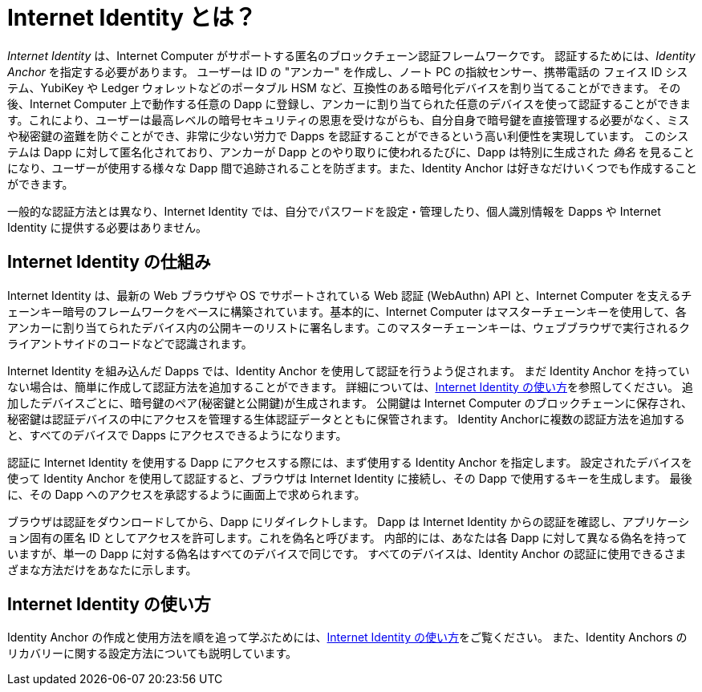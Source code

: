 = Internet Identity とは？
:keywords: Internet Computer,blockchain,protocol,replica,subnet,data center,canister,developer
:proglang: Motoko
:IC: Internet Computer
:company-id: DFINITY
:sdk-short-name: DFINITY Canister SDK

_Internet Identity_ は、{IC} がサポートする匿名のブロックチェーン認証フレームワークです。
認証するためには、_Identity Anchor_ を指定する必要があります。
ユーザーは ID の "アンカー" を作成し、ノート PC の指紋センサー、携帯電話の フェイス ID システム、YubiKey や Ledger ウォレットなどのポータブル HSM など、互換性のある暗号化デバイスを割り当てることができます。
その後、{IC} 上で動作する任意の Dapp に登録し、アンカーに割り当てられた任意のデバイスを使って認証することができます。これにより、ユーザーは最高レベルの暗号セキュリティの恩恵を受けながらも、自分自身で暗号鍵を直接管理する必要がなく、ミスや秘密鍵の盗難を防ぐことができ、非常に少ない労力で Dapps を認証することができるという高い利便性を実現しています。
このシステムは Dapp に対して匿名化されており、アンカーが Dapp とのやり取りに使われるたびに、Dapp は特別に生成された _偽名_ を見ることになり、ユーザーが使用する様々な Dapp 間で追跡されることを防ぎます。また、Identity Anchor は好きなだけいくつでも作成することができます。

一般的な認証方法とは異なり、Internet Identity では、自分でパスワードを設定・管理したり、個人識別情報を Dapps や Internet Identity に提供する必要はありません。

[[id-overview]]
== Internet Identity の仕組み

Internet Identity は、最新の Web ブラウザや OS でサポートされている Web 認証 (WebAuthn) API と、{IC} を支えるチェーンキー暗号のフレームワークをベースに構築されています。基本的に、{IC} はマスターチェーンキーを使用して、各アンカーに割り当てられたデバイス内の公開キーのリストに署名します。このマスターチェーンキーは、ウェブブラウザで実行されるクライアントサイドのコードなどで認識されます。

Internet Identity を組み込んだ Dapps では、Identity Anchor を使用して認証を行うよう促されます。
まだ Identity Anchor を持っていない場合は、簡単に作成して認証方法を追加することができます。
詳細については、link:auth-how-to{outfilesuffix}[Internet Identity の使い方]を参照してください。
追加したデバイスごとに、暗号鍵のペア(秘密鍵と公開鍵)が生成されます。
公開鍵は {IC} のブロックチェーンに保存され、秘密鍵は認証デバイスの中にアクセスを管理する生体認証データとともに保管されます。
Identity Anchorに複数の認証方法を追加すると、すべてのデバイスで Dapps にアクセスできるようになります。

認証に Internet Identity を使用する Dapp にアクセスする際には、まず使用する Identity Anchor を指定します。
設定されたデバイスを使って Identity Anchor を使用して認証すると、ブラウザは Internet Identity に接続し、その Dapp で使用するキーを生成します。
最後に、その Dapp へのアクセスを承認するように画面上で求められます。

ブラウザは認証をダウンロードしてから、Dapp にリダイレクトします。
Dapp は Internet Identity からの認証を確認し、アプリケーション固有の匿名 ID としてアクセスを許可します。これを偽名と呼びます。
内部的には、あなたは各 Dapp に対して異なる偽名を持っていますが、単一の Dapp に対する偽名はすべてのデバイスで同じです。
すべてのデバイスは、Identity Anchor の認証に使用できるさまざまな方法だけをあなたに示します。


== Internet Identity の使い方
Identity Anchor の作成と使用方法を順を追って学ぶためには、link:auth-how-to{outfilesuffix}[Internet Identity の使い方]をご覧ください。
また、Identity Anchors のリカバリーに関する設定方法についても説明しています。

////
= What is Internet Identity?
:keywords: Internet Computer,blockchain,protocol,replica,subnet,data center,canister,developer
:proglang: Motoko
:platform: Internet Computer platform
:IC: Internet Computer
:company-id: DFINITY
:sdk-short-name: DFINITY Canister SDK

_Internet Identity_ is an anonymous blockchain authentication framework supported by the {IC}. Users can create identity "anchors" to which they assign compatible cryptographically enabled devices, such as the fingerprint sensor on a laptop, the face ID system on a phone, or a portable HSM, such as a YubiKey or Ledger wallet. Thereafter, they can signup and authenticate to any dapp running on the {IC} using any of the devices they have assigned to their anchor. This provides a high level of convenience, allowing users can authenticate to dapps they are interested in with a very low level of friction, while benefiting from the highest level of cryptographic security, but without the need to directly manage or handle cryptographic key material themselves, which prevents mistakes and the theft of their key material. The system is anonymizing towards dapps, and whenever an anchor is used to interact with a dapp, the dapp sees a specially generated _pseudonym_, which prevents users being tracked across the various dapps they use. A user can create as many identity anchors as they wish.

Unlike most authentication methods, Internet Identity does not require you to set and manage passwords or provide any personal identifying information to dapps or to Internet Identity.

[[id-overview]]
== How Internet Identity works

Internet Identity builds on Web Authentication (WebAuthn) API supported by modern web browsers and operating systems, and the "chain key cryptography" framework that powers the {IC}. Esssentially, the {IC} signs the list of public keys inside the devices assigned to each anchor using its master chain key, which client side code, for example running in the web browser, is aware of. 

Dapps that integrate with Internet Identity prompt you to authenticate using an identity anchor. If you don't have an identity anchor yet, it is easy to create one and add authentication methods to it. For more details, see link:https://sdk.dfinity.org/docs/ic-identity-guide/auth-how-to.html[How to use Internet Identity]. For each device you add, a pair of cryptographic keys (private and public key) is generated. The public key is stored on the Internet Computer blockchain, while the private key remains locked inside the authentication device together with any biometric data that governs access to it. Adding multiple authentication devices to an identity anchor allows you to access dapps across all of your devices.

When you access a dapp that uses Internet Identity for authentication, you first specify the identity anchor you want to use. After authenticating using an identity anchor using an assigned device, your browser connects to Internet Identity and generates a session key for use with that dapp.
Finally, you are asked to authorize access to the dapp.

Your browser downloads the authorization and then redirects you to the dapp. The dapp verifies the authorization from Internet Identity and grants you access as an application-specific anonymous identity that we call pseudonym. Internally, you have a different pseudonym for each dapp, but your pseudonym for any single dapp is the same across all of your devices. All of your devices just represent different methods you can use to authenticate your Internet Identity anchor. 

You can register as many identity anchors as you want for redundancy, or different purposes. For example, a user might create one anchor for use with SocialFi or GameFi, and another for use with pure DeFi. They might only feel comfortable adding facial recognition to their SocialFi and GameFi anchor, say, and only use more secure portable HSM devices like YubiKeys and Ledger wallets with their pure DeFi anchor.


== How to use Internet Identity
To learn how to create and use Identity Anchors step-by-step, see link:https://sdk.dfinity.org/docs/ic-identity-guide/auth-how-to.html[How to use Internet Identity]. This also describes how to set up recovery mechanisms for Identity Anchors.
////

////

== Want to learn more?

If you are looking for more information about authentication options and using Internet identity, check out the following related resources:

* link:https://www.youtube.com/watch?v=XgsOKP224Zw[Overview of the Internet Computer (video)]
* link:https://www.youtube.com/watch?v=jduSMHxdYD8[Building on the {IC}: Fundamentals (video)]
* link:https://www.youtube.com/watch?v=LKpGuBOXxtQ[Introducing Canisters — An Evolution of Smart Contracts (video)]
* link:https://dfinity.org/faq/[Frequently Asked Questions (video and short articles)]

////
